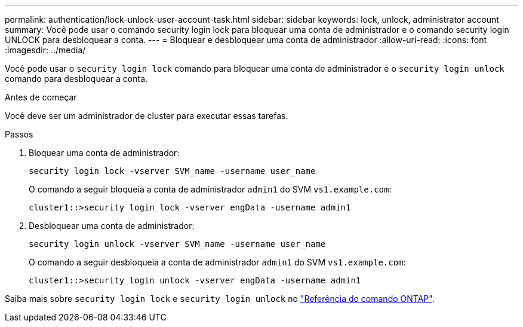---
permalink: authentication/lock-unlock-user-account-task.html 
sidebar: sidebar 
keywords: lock, unlock, administrator account 
summary: Você pode usar o comando security login lock para bloquear uma conta de administrador e o comando security login UNLOCK para desbloquear a conta. 
---
= Bloquear e desbloquear uma conta de administrador
:allow-uri-read: 
:icons: font
:imagesdir: ../media/


[role="lead"]
Você pode usar o `security login lock` comando para bloquear uma conta de administrador e o `security login unlock` comando para desbloquear a conta.

.Antes de começar
Você deve ser um administrador de cluster para executar essas tarefas.

.Passos
. Bloquear uma conta de administrador:
+
`security login lock -vserver SVM_name -username user_name`

+
O comando a seguir bloqueia a conta de administrador `admin1` do SVM ``vs1.example.com``:

+
[listing]
----
cluster1::>security login lock -vserver engData -username admin1
----
. Desbloquear uma conta de administrador:
+
`security login unlock -vserver SVM_name -username user_name`

+
O comando a seguir desbloqueia a conta de administrador `admin1` do SVM ``vs1.example.com``:

+
[listing]
----
cluster1::>security login unlock -vserver engData -username admin1
----


Saiba mais sobre `security login lock` e `security login unlock` no link:https://docs.netapp.com/us-en/ontap-cli/search.html?q=security+login["Referência do comando ONTAP"^].
